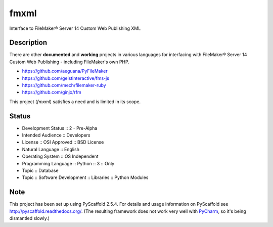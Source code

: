 =====
fmxml
=====


Interface to FileMaker® Server 14 Custom Web Publishing XML


Description
===========

There are other **documented** and **working** projects in various languages
for interfacing with FileMaker® Server 14 Custom Web Publishing -
including FileMaker's own PHP.

* https://github.com/aeguana/PyFileMaker
* https://github.com/geistinteractive/fms-js
* https://github.com/mech/filemaker-ruby
* https://github.com/ginjo/rfm

This project (*fmxml*) satisfies a need and is limited in its scope.


Status
======

* Development Status :: 2 - Pre-Alpha
* Intended Audience :: Developers
* License :: OSI Approved :: BSD License
* Natural Language :: English
* Operating System :: OS Independent
* Programming Language :: Python :: 3 :: Only
* Topic :: Database
* Topic :: Software Development :: Libraries :: Python Modules


Note
====

This project has been set up using PyScaffold 2.5.4. For details and usage
information on PyScaffold see http://pyscaffold.readthedocs.org/. (The
resulting framework does not work very well with
`PyCharm <https://www.jetbrains.com/pycharm/>`_, so it's being dismantled slowly.)
